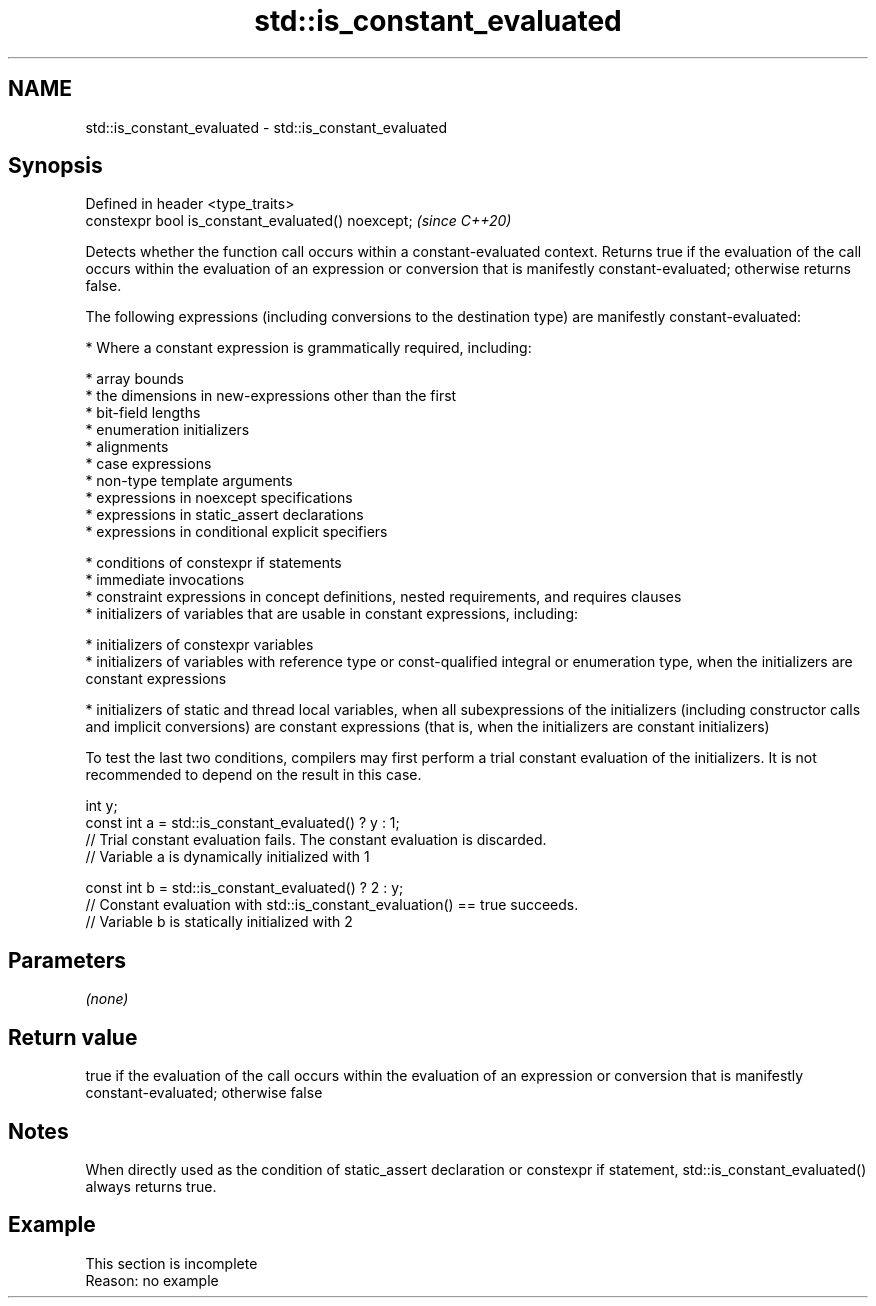.TH std::is_constant_evaluated 3 "2020.03.24" "http://cppreference.com" "C++ Standard Libary"
.SH NAME
std::is_constant_evaluated \- std::is_constant_evaluated

.SH Synopsis
   Defined in header <type_traits>
   constexpr bool is_constant_evaluated() noexcept;  \fI(since C++20)\fP

   Detects whether the function call occurs within a constant-evaluated context. Returns true if the evaluation of the call occurs within the evaluation of an expression or conversion that is manifestly constant-evaluated; otherwise returns false.

   The following expressions (including conversions to the destination type) are manifestly constant-evaluated:

     * Where a constant expression is grammatically required, including:

              * array bounds
              * the dimensions in new-expressions other than the first
              * bit-field lengths
              * enumeration initializers
              * alignments
              * case expressions
              * non-type template arguments
              * expressions in noexcept specifications
              * expressions in static_assert declarations
              * expressions in conditional explicit specifiers

     * conditions of constexpr if statements
     * immediate invocations
     * constraint expressions in concept definitions, nested requirements, and requires clauses
     * initializers of variables that are usable in constant expressions, including:

              * initializers of constexpr variables
              * initializers of variables with reference type or const-qualified integral or enumeration type, when the initializers are constant expressions

     * initializers of static and thread local variables, when all subexpressions of the initializers (including constructor calls and implicit conversions) are constant expressions (that is, when the initializers are constant initializers)

   To test the last two conditions, compilers may first perform a trial constant evaluation of the initializers. It is not recommended to depend on the result in this case.

 int y;
 const int a = std::is_constant_evaluated() ? y : 1;
 // Trial constant evaluation fails. The constant evaluation is discarded.
 // Variable a is dynamically initialized with 1

 const int b = std::is_constant_evaluated() ? 2 : y;
 // Constant evaluation with std::is_constant_evaluation() == true succeeds.
 // Variable b is statically initialized with 2

.SH Parameters

   \fI(none)\fP

.SH Return value

   true if the evaluation of the call occurs within the evaluation of an expression or conversion that is manifestly constant-evaluated; otherwise false

.SH Notes

   When directly used as the condition of static_assert declaration or constexpr if statement, std::is_constant_evaluated() always returns true.

.SH Example

    This section is incomplete
    Reason: no example
